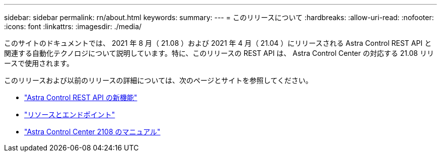 ---
sidebar: sidebar 
permalink: rn/about.html 
keywords:  
summary:  
---
= このリリースについて
:hardbreaks:
:allow-uri-read: 
:nofooter: 
:icons: font
:linkattrs: 
:imagesdir: ./media/


[role="lead"]
このサイトのドキュメントでは、 2021 年 8 月（ 21.08 ）および 2021 年 4 月（ 21.04 ）にリリースされる Astra Control REST API と関連する自動化テクノロジについて説明しています。特に、このリリースの REST API は、 Astra Control Center の対応する 21.08 リリースで使用されます。

このリリースおよび以前のリリースの詳細については、次のページとサイトを参照してください。

* link:../rn/whats_new.html["Astra Control REST API の新機能"]
* link:../endpoints/resources.html["リソースとエンドポイント"]
* https://docs.netapp.com/us-en/astra-control-center-2108/["Astra Control Center 2108 のマニュアル"^]

